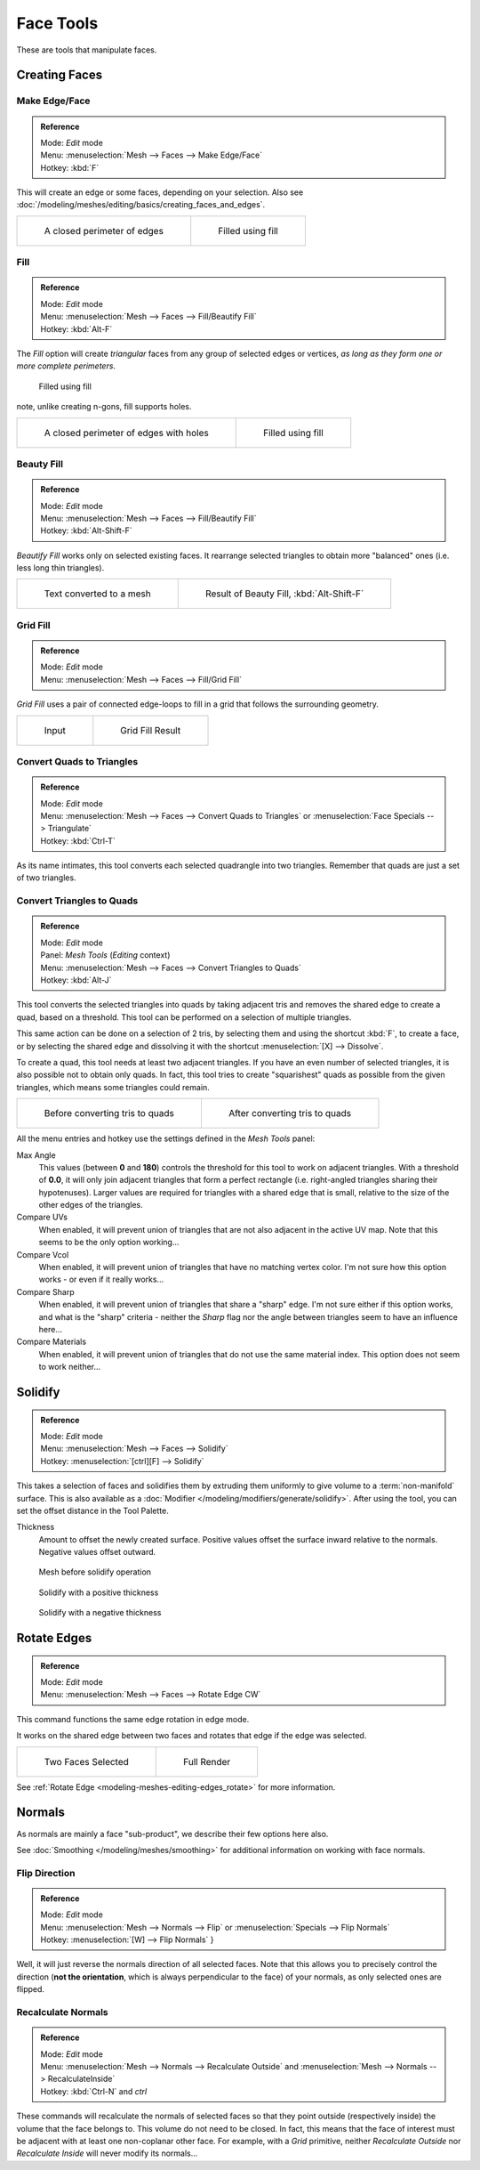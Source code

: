 
**********
Face Tools
**********

These are tools that manipulate faces.

Creating Faces
==============

Make Edge/Face
--------------

.. admonition:: Reference
   :class: refbox

   | Mode:     *Edit* mode
   | Menu:     :menuselection:`Mesh --> Faces --> Make Edge/Face`
   | Hotkey:   :kbd:`F`


This will create an edge or some faces, depending on your selection.
Also see :doc:`/modeling/meshes/editing/basics/creating_faces_and_edges`.

.. list-table::

   * - .. figure:: /images/Fill1.jpg
          :width: 300px

          A closed perimeter of edges

     - .. figure:: /images/Fill2.jpg
          :width: 300px

          Filled using fill

.. _modeling-meshes-editing-fill:

Fill
----

.. admonition:: Reference
   :class: refbox

   | Mode:     *Edit* mode
   | Menu:     :menuselection:`Mesh --> Faces --> Fill/Beautify Fill`
   | Hotkey:   :kbd:`Alt-F`


The *Fill* option will create *triangular* faces from any group of selected edges
or vertices, *as long as they form one or more complete perimeters*.



.. figure:: /images/Fill3.jpg
   :width: 300px

   Filled using fill


note, unlike creating n-gons, fill supports holes.

.. list-table::

   * - .. figure:: /images/Fill1_holes.jpg
          :width: 300px

          A closed perimeter of edges with holes

     - .. figure:: /images/Fill2_holes.jpg
          :width: 300px

          Filled using fill


Beauty Fill
-----------

.. admonition:: Reference
   :class: refbox

   | Mode:     *Edit* mode
   | Menu:     :menuselection:`Mesh --> Faces --> Fill/Beautify Fill`
   | Hotkey:   :kbd:`Alt-Shift-F`


*Beautify Fill* works only on selected existing faces.
It rearrange selected triangles to obtain more "balanced" ones (i.e. less long thin triangles).


.. list-table::

   * - .. figure:: /images/mesh_beauty_fill_before.jpg
          :width: 300px

          Text converted to a mesh

     - .. figure:: /images/mesh_beauty_fill_after.jpg
          :width: 300px

          Result of Beauty Fill, :kbd:`Alt-Shift-F`


.. _modeling-meshes-editing-grid_fill:

Grid Fill
---------

.. admonition:: Reference
   :class: refbox

   | Mode:     *Edit* mode
   | Menu:     :menuselection:`Mesh --> Faces --> Fill/Grid Fill`


*Grid Fill* uses a pair of connected edge-loops to fill in a grid that follows the surrounding geometry.

.. list-table::

   * - .. figure:: /images/mesh_fill_grid_surface_before.jpg
          :width: 300px

          Input

     - .. figure:: /images/mesh_fill_grid_surface_after.jpg
          :width: 300px

          Grid Fill Result


Convert Quads to Triangles
--------------------------

.. admonition:: Reference
   :class: refbox

   | Mode:     *Edit* mode
   | Menu:     :menuselection:`Mesh --> Faces --> Convert Quads to Triangles` or
     :menuselection:`Face Specials --> Triangulate`
   | Hotkey:   :kbd:`Ctrl-T`


As its name intimates, this tool converts each selected quadrangle into two triangles.
Remember that quads are just a set of two triangles.


Convert Triangles to Quads
--------------------------

.. admonition:: Reference
   :class: refbox

   | Mode:     *Edit* mode
   | Panel:    *Mesh Tools* (*Editing* context)
   | Menu:     :menuselection:`Mesh --> Faces --> Convert Triangles to Quads`
   | Hotkey:   :kbd:`Alt-J`


This tool converts the selected triangles into quads by taking adjacent tris and removes the
shared edge to create a quad, based on a threshold.
This tool can be performed on a selection of multiple triangles.

This same action can be done on a selection of 2 tris,
by selecting them and using the shortcut :kbd:`F`, to create a face, or by selecting the
shared edge and dissolving it with the shortcut :menuselection:`[X] --> Dissolve`.

To create a quad, this tool needs at least two adjacent triangles.
If you have an even number of selected triangles,
it is also possible not to obtain only quads. In fact,
this tool tries to create "squarishest" quads as possible from the given triangles,
which means some triangles could remain.

.. list-table::

   * - .. figure:: /images/Fill5.jpg
          :width: 300px

          Before converting tris to quads

     - .. figure:: /images/QuadToTris.jpg
          :width: 300px

          After converting tris to quads

All the menu entries and hotkey use the settings defined in the *Mesh Tools* panel:

Max Angle
   This values (between **0** and **180**) controls the threshold for this tool to work on adjacent triangles.
   With a threshold of **0.0**,
   it will only join adjacent triangles that form a perfect rectangle
   (i.e. right-angled triangles sharing their hypotenuses).
   Larger values are required for triangles with a shared edge that is small,
   relative to the size of the other edges of the triangles.
Compare UVs
   When enabled, it will prevent union of triangles that are not also adjacent in the active UV map.
   Note that this seems to be the only option working...
Compare Vcol
   When enabled, it will prevent union of triangles that have no matching vertex color.
   I'm not sure how this option works - or even if it really works...
Compare Sharp
   When enabled, it will prevent union of triangles that share a "sharp" edge.
   I'm not sure either if this option works, and what is the "sharp" criteria - neither the *Sharp*
   flag nor the angle between triangles seem to have an influence here...
Compare Materials
   When enabled, it will prevent union of triangles that do not use the same material index.
   This option does not seem to work neither...


Solidify
========

.. admonition:: Reference
   :class: refbox

   | Mode:     *Edit* mode
   | Menu:     :menuselection:`Mesh --> Faces --> Solidify`
   | Hotkey:   :menuselection:`[ctrl][F] --> Solidify`


This takes a selection of faces and solidifies them by extruding them
uniformly to give volume to a :term:`non-manifold` surface.
This is also available as a :doc:`Modifier </modeling/modifiers/generate/solidify>`.
After using the tool, you can set the offset distance in the Tool Palette.

Thickness
   Amount to offset the newly created surface.
   Positive values offset the surface inward relative to the normals.
   Negative values offset outward.


.. figure:: /images/solidify-before.jpg
   :width: 200px

   Mesh before solidify operation


.. figure:: /images/solidify-after.jpg
   :width: 200px

   Solidify with a positive thickness


.. figure:: /images/solidify-after2.jpg
   :width: 200px

   Solidify with a negative thickness


Rotate Edges
============

.. admonition:: Reference
   :class: refbox

   | Mode:     *Edit* mode
   | Menu:     :menuselection:`Mesh --> Faces --> Rotate Edge CW`


This command functions the same edge rotation in edge mode.

It works on the shared edge between two faces and rotates that edge if the edge was selected.

.. list-table::

   * - .. figure:: /images/RotateEdgeFaceMode1.jpg
          :width: 300px

          Two Faces Selected

     - .. figure:: /images/RotateEdgeFaceMode2.jpg
          :width: 300px

          Full Render

See :ref:`Rotate Edge <modeling-meshes-editing-edges_rotate>`
for more information.


Normals
=======

As normals are mainly a face "sub-product", we describe their few options here also.

See :doc:`Smoothing </modeling/meshes/smoothing>` for additional information on working with face normals.


Flip Direction
--------------

.. admonition:: Reference
   :class: refbox

   | Mode:     *Edit* mode
   | Menu:     :menuselection:`Mesh --> Normals --> Flip` or :menuselection:`Specials --> Flip Normals`
   | Hotkey:   :menuselection:`[W] --> Flip Normals` }


Well, it will just reverse the normals direction of all selected faces.
Note that this allows you to precisely control the direction (**not the orientation**,
which is always perpendicular to the face) of your normals, as only selected ones are flipped.


Recalculate Normals
-------------------

.. admonition:: Reference
   :class: refbox

   | Mode:     *Edit* mode
   | Menu:     :menuselection:`Mesh --> Normals --> Recalculate Outside` and
     :menuselection:`Mesh --> Normals --> RecalculateInside`
   | Hotkey:   :kbd:`Ctrl-N` and *ctrl*


These commands will recalculate the normals of selected faces so that they point outside
(respectively inside) the volume that the face belongs to.
This volume do not need to be closed. In fact, this means that the face of interest must be
adjacent with at least one non-coplanar other face. For example,
with a *Grid* primitive, neither *Recalculate Outside* nor
*Recalculate Inside* will never modify its normals...
